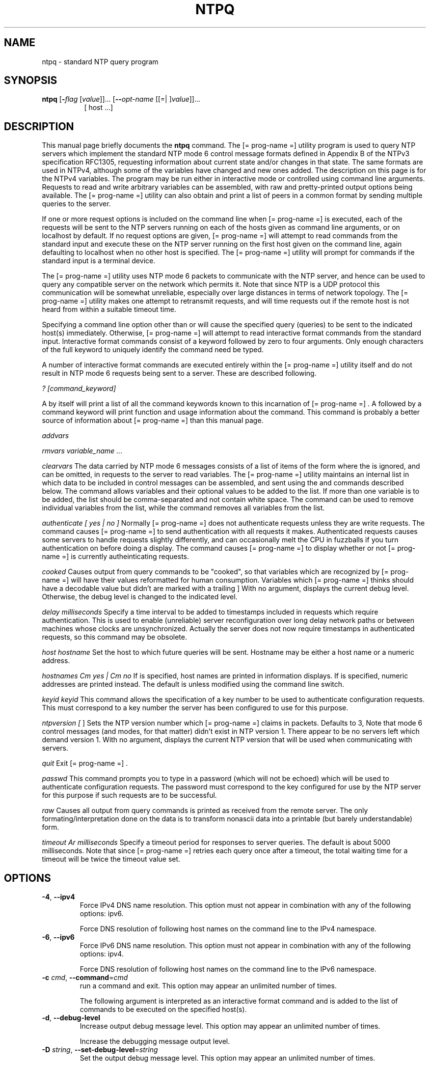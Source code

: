 .TH NTPQ 1 2009-10-07 "( 4.2.5p229)" "Programmer's Manual"
.\"  EDIT THIS FILE WITH CAUTION  (ntpq.1)
.\"  
.\"  It has been AutoGen-ed  October  7, 2009 at 06:34:35 AM by AutoGen 5.9.9pre5
.\"  From the definitions    ntpq-opts.def
.\"  and the template file   agman1.tpl
.\"
.SH NAME
ntpq \- standard NTP query program
.SH SYNOPSIS
.B ntpq
.\" Mixture of short (flag) options and long options
.RB [ \-\fIflag\fP " [\fIvalue\fP]]... [" \--\fIopt-name\fP " [[=| ]\fIvalue\fP]]..."
.br
.in +8
[ host ...]
.SH "DESCRIPTION"
This manual page briefly documents the \fBntpq\fP command.
The
[= prog-name =]
utility program is used to query NTP servers which
implement the standard NTP mode 6 control message formats defined
in Appendix B of the NTPv3 specification RFC1305, requesting
information about current state and/or changes in that state.
The same formats are used in NTPv4, although some of the
variables have changed and new ones added. The description on this
page is for the NTPv4 variables.
The program may be run either in interactive mode or controlled using
command line arguments.
Requests to read and write arbitrary
variables can be assembled, with raw and pretty-printed output
options being available.
The
[= prog-name =]
utility can also obtain and print a
list of peers in a common format by sending multiple queries to the
server.

If one or more request options is included on the command line
when
[= prog-name =]
is executed, each of the requests will be sent
to the NTP servers running on each of the hosts given as command
line arguments, or on localhost by default.
If no request options
are given,
[= prog-name =]
will attempt to read commands from the
standard input and execute these on the NTP server running on the
first host given on the command line, again defaulting to localhost
when no other host is specified.
The
[= prog-name =]
utility will prompt for
commands if the standard input is a terminal device.

The
[= prog-name =]
utility uses NTP mode 6 packets to communicate with the
NTP server, and hence can be used to query any compatible server on
the network which permits it.
Note that since NTP is a UDP protocol
this communication will be somewhat unreliable, especially over
large distances in terms of network topology.
The
[= prog-name =]
utility makes
one attempt to retransmit requests, and will time requests out if
the remote host is not heard from within a suitable timeout
time.

Specifying a
command line option other than
.Fl i
or
.Fl n
will
cause the specified query (queries) to be sent to the indicated
host(s) immediately.
Otherwise,
[= prog-name =]  
will attempt to read
interactive format commands from the standard input.
.Ss "Internal Commands"
Interactive format commands consist of a keyword followed by zero
to four arguments.
Only enough characters of the full keyword to
uniquely identify the command need be typed.

A
number of interactive format commands are executed entirely within
the
[= prog-name =]
utility itself and do not result in NTP mode 6
requests being sent to a server.
These are described following.
.sp
.IR "? [command_keyword]"
.sp 1x help [command_keyword]
A
.Ql \&?
by itself will print a list of all the command
keywords known to this incarnation of
[= prog-name =] .
A
.Ql \&?
followed by a command keyword will print function and usage
information about the command.
This command is probably a better
source of information about
[= prog-name =]
than this manual
page.
.sp
.IR "addvars"
.Ar variable_name [=value] ...
.Xc
.sp
.IR "rmvars variable_name ..."
.sp
.IR "clearvars"
The data carried by NTP mode 6 messages consists of a list of
items of the form
.Ql variable_name=value ,
where the
.Ql =value
is ignored, and can be omitted,
in requests to the server to read variables.
The
[= prog-name =]
utility maintains an internal list in which data to be included in control
messages can be assembled, and sent using the
.Ic readlist
and
.Ic writelist
commands described below.
The
.Ic addvars
command allows variables and their optional values to be added to
the list.
If more than one variable is to be added, the list should
be comma-separated and not contain white space.
The
.Ic rmvars
command can be used to remove individual variables from the list,
while the
.Ic clearlist
command removes all variables from the
list.
.sp
.IR "authenticate [ yes | no ]"
Normally
[= prog-name =]
does not authenticate requests unless
they are write requests.
The command
.Ql authenticate yes
causes
[= prog-name =]
to send authentication with all requests it
makes.
Authenticated requests causes some servers to handle
requests slightly differently, and can occasionally melt the CPU in
fuzzballs if you turn authentication on before doing a
.Ic peer
display.
The command
.Ql authenticate
causes
[= prog-name =]
to display whether or not
[= prog-name =]
is currently autheinticating requests.
.sp
.IR "cooked"
Causes output from query commands to be "cooked", so that
variables which are recognized by
[= prog-name =]
will have their
values reformatted for human consumption.
Variables which
[= prog-name =]
thinks should have a decodable value but didn't are
marked with a trailing
.Ql \&? .
.@item debug [
.Cm more |
.Cm less |
.Cm off
]
.Xc
With no argument, displays the current debug level.
Otherwise, the debug level is changed to the indicated level.
.sp
.IR "delay milliseconds"
Specify a time interval to be added to timestamps included in
requests which require authentication.
This is used to enable
(unreliable) server reconfiguration over long delay network paths
or between machines whose clocks are unsynchronized.
Actually the
server does not now require timestamps in authenticated requests,
so this command may be obsolete.
.sp
.IR "host hostname"
Set the host to which future queries will be sent.
Hostname may
be either a host name or a numeric address.
.sp
.IR "hostnames Cm yes | Cm no"
If
.Cm yes
is specified, host names are printed in
information displays.
If
.Cm no
is specified, numeric
addresses are printed instead.
The default is
.Cm yes ,
unless
modified using the command line
.Fl n
switch.
.sp
.IR "keyid keyid"
This command allows the specification of a key number to be
used to authenticate configuration requests.
This must correspond
to a key number the server has been configured to use for this
purpose.
.sp
.IR "ntpversion ["
.Cm 1 |
.Cm 2 |
.Cm 3 |
.Cm 4
]
.Xc
Sets the NTP version number which
[= prog-name =]
claims in
packets.
Defaults to 3, Note that mode 6 control messages (and
modes, for that matter) didn't exist in NTP version 1.
There appear
to be no servers left which demand version 1.
With no argument, displays the current NTP version that will be used
when communicating with servers.
.sp
.IR "quit"
Exit
[= prog-name =] .
.sp
.IR "passwd"
This command prompts you to type in a password (which will not
be echoed) which will be used to authenticate configuration
requests.
The password must correspond to the key configured for
use by the NTP server for this purpose if such requests are to be
successful.
.sp
.IR "raw"
Causes all output from query commands is printed as received
from the remote server.
The only formating/interpretation done on
the data is to transform nonascii data into a printable (but barely
understandable) form.
.sp
.IR "timeout Ar milliseconds"
Specify a timeout period for responses to server queries.
The
default is about 5000 milliseconds.
Note that since
[= prog-name =]
retries each query once after a timeout, the total waiting time for
a timeout will be twice the timeout value set.
.br

.SH OPTIONS
.TP
.BR \-4 ", " \--ipv4
Force IPv4 DNS name resolution.
This option must not appear in combination with any of the following options:
ipv6.
.sp
Force DNS resolution of following host names on the command line
to the IPv4 namespace.
.TP
.BR \-6 ", " \--ipv6
Force IPv6 DNS name resolution.
This option must not appear in combination with any of the following options:
ipv4.
.sp
Force DNS resolution of following host names on the command line
to the IPv6 namespace.
.TP
.BR \-c " \fIcmd\fP, " \--command "=" \fIcmd\fP
run a command and exit.
This option may appear an unlimited number of times.
.sp
The following argument is interpreted as an interactive format command
and is added to the list of commands to be executed on the specified
host(s).
.TP
.BR \-d ", " \--debug-level
Increase output debug message level.
This option may appear an unlimited number of times.
.sp
Increase the debugging message output level.
.TP
.BR \-D " \fIstring\fP, " \--set-debug-level "=" \fIstring\fP
Set the output debug message level.
This option may appear an unlimited number of times.
.sp
Set the output debugging level.  Can be supplied multiple times,
but each overrides the previous value(s).
.TP
.BR \-p ", " \--peers
Print a list of the peers.
This option must not appear in combination with any of the following options:
interactive.
.sp
Print a list of the peers known to the server as well as a summary
of their state. This is equivalent to the 'peers' interactive command.
.TP
.BR \-i ", " \--interactive
Force ntpq to operate in interactive mode.
This option must not appear in combination with any of the following options:
command, peers.
.sp
Force ntpq to operate in interactive mode.  Prompts will be written
to the standard output and commands read from the standard input.
.TP
.BR \-n ", " \--numeric
numeric host addresses.
.sp
Output all host addresses in dotted-quad numeric format rather than
converting to the canonical host names. 
.TP
.BR \--old-rv
Always output status line with readvar.
.sp
By default, ntpq now suppresses the associd=... line that
precedes the output of "readvar" (alias "rv") when a single
variable is requested, such as ntpq \-c "rv 0 offset".  This
option causes ntpq to include both lines of output for a
single-variable readvar.  Using an environment variable to
preset this option in a script will enable both older and
newer ntpq to behave identically in this regard.
.TP
.BR \-? , " \--help"
Display usage information and exit.
.TP
.BR \-! , " \--more-help"
Extended usage information passed thru pager.
.TP
.BR \-> " [\fIrcfile\fP]," " \--save-opts" "[=\fIrcfile\fP]"
Save the option state to \fIrcfile\fP.  The default is the \fIlast\fP
configuration file listed in the \fBOPTION PRESETS\fP section, below.
.TP
.BR \-< " \fIrcfile\fP," " \--load-opts" "=\fIrcfile\fP," " \--no-load-opts"
Load options from \fIrcfile\fP.
The \fIno-load-opts\fP form will disable the loading
of earlier RC/INI files.  \fI--no-load-opts\fP is handled early,
out of order.
.TP
.BR \- " [{\fIv|c|n\fP}]," " \--version" "[=\fI{v|c|n}\fP]"
Output version of program and exit.  The default mode is `v', a simple
version.  The `c' mode will print copyright information and `n' will
print the full copyright notice.
.SH OPTION PRESETS
Any option that is not marked as \fInot presettable\fP may be preset
by loading values from configuration ("RC" or ".INI") file(s) and values from
environment variables named:
.nf
  \fBNTPQ_<option-name>\fP or \fBNTPQ\fP
.fi
.ad
The environmental presets take precedence (are processed later than)
the configuration files.
The \fIhomerc\fP files are "\fI$HOME\fP", and "\fI.\fP".
If any of these are directories, then the file \fI.ntprc\fP
is searched for within those directories.
.SH AUTHOR
David L. Mills and/or others
.br
Please send bug reports to:  http://bugs.ntp.org, bugs@ntp.org

.PP
.nf
.na
see html/copyright.html
.fi
.ad
.PP
This manual page was \fIAutoGen\fP-erated from the \fBntpq\fP
option definitions.
